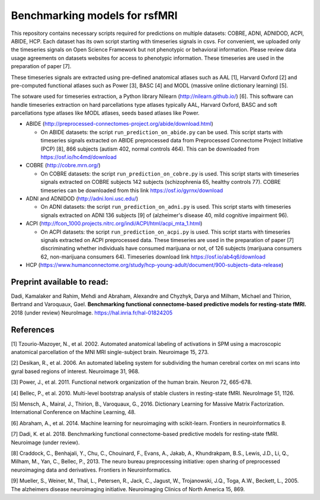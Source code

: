 Benchmarking models for rsfMRI
==============================

This repository contains necessary scripts required for predictions on multiple datasets: COBRE, ADNI, ADNIDOD, ACPI, ABIDE, HCP.
Each dataset has its own script starting with timeseries signals in csvs. For convenient, we uploaded only the timeseries signals on Open Science Framework but not phenotypic or behavioral information. Please review data usage agreements on datasets websites for access to phenotypic information. These timeseries are used in the preparation of paper [7].

These timeseries signals are extracted using pre-defined anatomical atlases such as AAL [1], Harvard Oxford [2] and
pre-computed functional atlases such as Power [3], BASC [4] and MODL (massive online dictionary learning) [5].

The sotware used for timeseries extraction, a Python library Nilearn
(http://nilearn.github.io/) [6]. This software can handle timeseries
extraction on hard parcellations type atlases typically AAL, Harvard Oxford, BASC
and soft parcellations type atlases like MODL atlases, seeds based atlases
like Power.

- ABIDE (http://preprocessed-connectomes-project.org/abide/download.html)

  - On ABIDE datasets: the script ``run_prediction_on_abide.py`` can be used. This script starts with timeseries signals extracted on ABIDE preprocessed data from Preprocessed Connectome Project Initiative (PCP) [8], 866 subjects (autism 402, normal controls 464). This can be downloaded from https://osf.io/hc4md/download


- COBRE (http://cobre.mrn.org/)

  - On COBRE datasets: the script ``run_prediction_on_cobre.py`` is used. This script starts with timeseries signals extracted on COBRE subjects 142 subjects (schizophrenia 65, healthy controls 77). COBRE timeseries can be downloaded from this link   https://osf.io/gyrnx/download

- ADNI and ADNIDOD (http://adni.loni.usc.edu/)

  - On ADNI datasets: the script ``run_prediction_on_adni.py`` is used. This script starts with timeseries signals extracted on ADNI 136 subjects [9] of (alzheimer's disease 40, mild cognitive impairment 96).

- ACPI (http://fcon_1000.projects.nitrc.org/indi/ACPI/html/acpi_mta_1.html)

  - On ACPI datasets: the script ``run_prediction_on_acpi.py`` is used. This script starts with timeseries signals extracted on ACPI preprocessed data. These timeseries are used in the preparation of paper [7] discriminating whether individuals have consumed marijuana or not, of 126 subjects (marijuana consumers 62, non-marijuana consumers 64). Timeseries download link https://osf.io/ab4q6/download


- HCP (https://www.humanconnectome.org/study/hcp-young-adult/document/900-subjects-data-release)


Preprint available to read:
^^^^^^^^^^^^^^^^^^^^^^^^^^^
Dadi, Kamalaker and Rahim, Mehdi and Abraham, Alexandre and Chyzhyk, Darya and Milham, Michael and Thirion, Bertrand and Varoquaux, Gael. **Benchmarking functional connectome-based predictive models for resting-state fMRI.**  2018 (under review) NeuroImage. https://hal.inria.fr/hal-01824205

References
^^^^^^^^^^

[1] Tzourio-Mazoyer, N., et al. 2002. Automated anatomical labeling of activations in SPM using a macroscopic anatomical        parcellation of the MNI MRI single-subject brain. Neuroimage 15, 273.

[2] Desikan, R., et al. 2006. An automated labeling system for subdividing the human cerebral cortex on mri scans into gyral     based regions of interest. Neuroimage 31, 968.

[3] Power, J., et al. 2011. Functional network organization of the human brain. Neuron 72, 665-678.

[4] Bellec, P., et al. 2010. Multi-level bootstrap analysis of stable clusters in resting-state fMRI. NeuroImage 51, 1126.

[5] Mensch, A., Mairal, J., Thirion, B., Varoquaux, G., 2016. Dictionary Learning for Massive Matrix Factorization. International Conference on Machine Learning, 48.

[6] Abraham, A., et al. 2014. Machine learning for neuroimaging with scikit-learn. Frontiers in neuroinformatics 8.

[7] Dadi, K. et al. 2018. Benchmarking functional connectome-based predictive models for resting-state fMRI. Neuroimage (under review).
    
[8] Craddock, C., Benhajali, Y., Chu, C., Chouinard, F., Evans, A., Jakab, A., Khundrakpam, B.S., Lewis, J.D., Li, Q., Milham, M., Yan, C., Bellec, P., 2013. The neuro bureau preprocessing initiative: open sharing of preprocessed neuroimaging data and derivatives. Frontiers in Neuroinformatics.

[9] Mueller, S.,  Weiner, M., Thal, L., Petersen, R., Jack, C., Jagust, W., Trojanowski, J.Q., Toga, A.W., Beckett, L., 2005. The alzheimers disease neuroimaging initiative. Neuroimaging Clinics of North America 15, 869.
